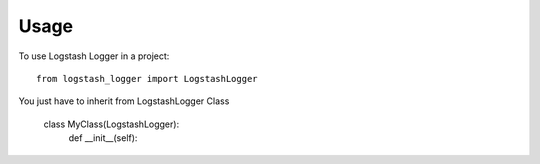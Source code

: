 =====
Usage
=====

To use Logstash Logger in a project::

    from logstash_logger import LogstashLogger

You just have to inherit from LogstashLogger Class

    class MyClass(LogstashLogger):
        def __init__(self):

